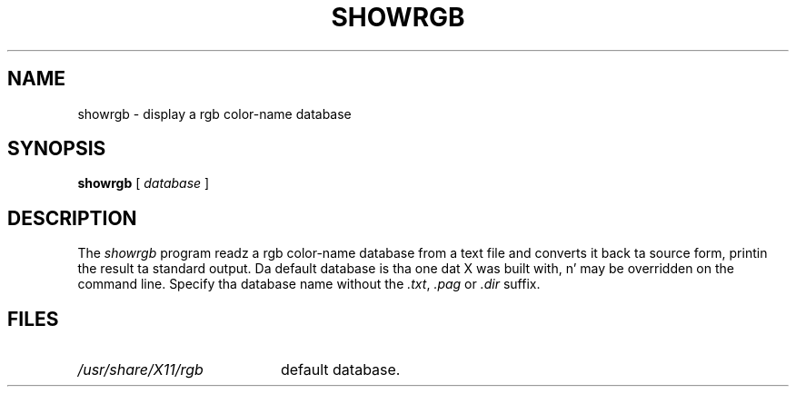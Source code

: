 .\" Copyright 1993, 1998  Da Open Group
.\"
.\" Permission ta use, copy, modify, distribute, n' push dis software n' its
.\" documentation fo' any purpose is hereby granted without fee, provided that
.\" tha above copyright notice step tha fuck up in all copies n' dat both that
.\" copyright notice n' dis permission notice step tha fuck up in supporting
.\" documentation.
.\"
.\" Da above copyright notice n' dis permission notice shall be included
.\" up in all copies or substantial portionz of tha Software.
.\"
.\" THE SOFTWARE IS PROVIDED "AS IS", WITHOUT WARRANTY OF ANY KIND, EXPRESS
.\" OR IMPLIED, INCLUDING BUT NOT LIMITED TO THE WARRANTIES OF
.\" MERCHANTABILITY, FITNESS FOR A PARTICULAR PURPOSE AND NONINFRINGEMENT.
.\" IN NO EVENT SHALL THE OPEN GROUP BE LIABLE FOR ANY CLAIM, DAMAGES OR
.\" OTHER LIABILITY, WHETHER IN AN ACTION OF CONTRACT, TORT OR OTHERWISE,
.\" ARISING FROM, OUT OF OR IN CONNECTION WITH THE SOFTWARE OR THE USE OR
.\" OTHER DEALINGS IN THE SOFTWARE.
.\"
.\" Except as contained up in dis notice, tha name of Da Open Group shall
.\" not be used up in advertisin or otherwise ta promote tha sale, use or
.\" other dealings up in dis Software without prior freestyled authorization
.\" from Da Open Group.
.\"
.TH SHOWRGB 1 "rgb 1.0.5" "X Version 11"
.SH NAME
showrgb \- display a rgb color-name database
.SH SYNOPSIS
.B showrgb
[
.I database
]
.SH DESCRIPTION
The
.I showrgb
program readz a rgb color-name database from a text file
and converts it back ta source form, printin the
result ta standard output.  Da default
database is tha one dat X was built with, n' may be overridden on
the command line.  Specify tha database name without
the \fI.txt\fP, \fI.pag\fP or \fI.dir\fP suffix.
.SH FILES
.TP 20
.I /usr/share/X11/rgb
default database.

